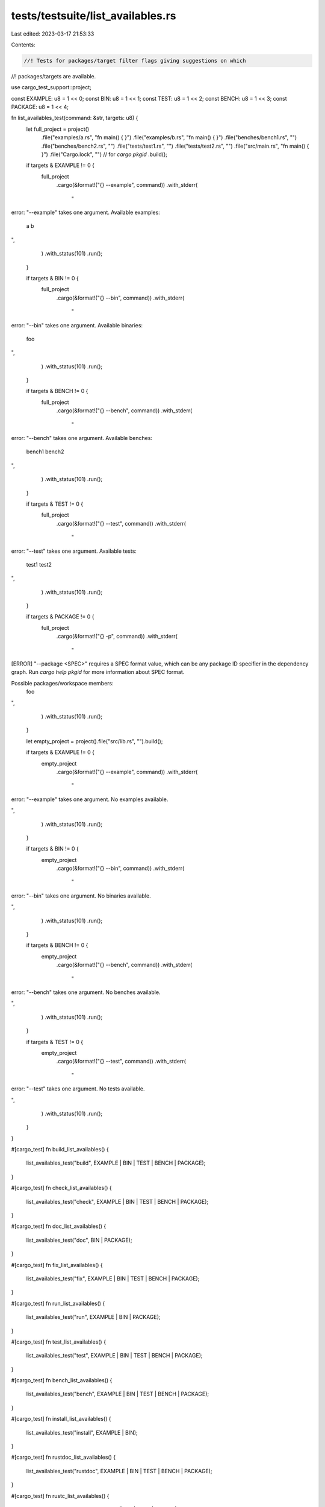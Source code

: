 tests/testsuite/list_availables.rs
==================================

Last edited: 2023-03-17 21:53:33

Contents:

.. code-block:: rs

    //! Tests for packages/target filter flags giving suggestions on which
//! packages/targets are available.

use cargo_test_support::project;

const EXAMPLE: u8 = 1 << 0;
const BIN: u8 = 1 << 1;
const TEST: u8 = 1 << 2;
const BENCH: u8 = 1 << 3;
const PACKAGE: u8 = 1 << 4;

fn list_availables_test(command: &str, targets: u8) {
    let full_project = project()
        .file("examples/a.rs", "fn main() { }")
        .file("examples/b.rs", "fn main() { }")
        .file("benches/bench1.rs", "")
        .file("benches/bench2.rs", "")
        .file("tests/test1.rs", "")
        .file("tests/test2.rs", "")
        .file("src/main.rs", "fn main() { }")
        .file("Cargo.lock", "") // for `cargo pkgid`
        .build();

    if targets & EXAMPLE != 0 {
        full_project
            .cargo(&format!("{} --example", command))
            .with_stderr(
                "\
error: \"--example\" takes one argument.
Available examples:
    a
    b

",
            )
            .with_status(101)
            .run();
    }

    if targets & BIN != 0 {
        full_project
            .cargo(&format!("{} --bin", command))
            .with_stderr(
                "\
error: \"--bin\" takes one argument.
Available binaries:
    foo

",
            )
            .with_status(101)
            .run();
    }

    if targets & BENCH != 0 {
        full_project
            .cargo(&format!("{} --bench", command))
            .with_stderr(
                "\
error: \"--bench\" takes one argument.
Available benches:
    bench1
    bench2

",
            )
            .with_status(101)
            .run();
    }

    if targets & TEST != 0 {
        full_project
            .cargo(&format!("{} --test", command))
            .with_stderr(
                "\
error: \"--test\" takes one argument.
Available tests:
    test1
    test2

",
            )
            .with_status(101)
            .run();
    }

    if targets & PACKAGE != 0 {
        full_project
            .cargo(&format!("{} -p", command))
            .with_stderr(
                "\
[ERROR] \"--package <SPEC>\" requires a SPEC format value, \
which can be any package ID specifier in the dependency graph.
Run `cargo help pkgid` for more information about SPEC format.

Possible packages/workspace members:
    foo

",
            )
            .with_status(101)
            .run();
    }

    let empty_project = project().file("src/lib.rs", "").build();

    if targets & EXAMPLE != 0 {
        empty_project
            .cargo(&format!("{} --example", command))
            .with_stderr(
                "\
error: \"--example\" takes one argument.
No examples available.

",
            )
            .with_status(101)
            .run();
    }

    if targets & BIN != 0 {
        empty_project
            .cargo(&format!("{} --bin", command))
            .with_stderr(
                "\
error: \"--bin\" takes one argument.
No binaries available.

",
            )
            .with_status(101)
            .run();
    }

    if targets & BENCH != 0 {
        empty_project
            .cargo(&format!("{} --bench", command))
            .with_stderr(
                "\
error: \"--bench\" takes one argument.
No benches available.

",
            )
            .with_status(101)
            .run();
    }

    if targets & TEST != 0 {
        empty_project
            .cargo(&format!("{} --test", command))
            .with_stderr(
                "\
error: \"--test\" takes one argument.
No tests available.

",
            )
            .with_status(101)
            .run();
    }
}

#[cargo_test]
fn build_list_availables() {
    list_availables_test("build", EXAMPLE | BIN | TEST | BENCH | PACKAGE);
}

#[cargo_test]
fn check_list_availables() {
    list_availables_test("check", EXAMPLE | BIN | TEST | BENCH | PACKAGE);
}

#[cargo_test]
fn doc_list_availables() {
    list_availables_test("doc", BIN | PACKAGE);
}

#[cargo_test]
fn fix_list_availables() {
    list_availables_test("fix", EXAMPLE | BIN | TEST | BENCH | PACKAGE);
}

#[cargo_test]
fn run_list_availables() {
    list_availables_test("run", EXAMPLE | BIN | PACKAGE);
}

#[cargo_test]
fn test_list_availables() {
    list_availables_test("test", EXAMPLE | BIN | TEST | BENCH | PACKAGE);
}

#[cargo_test]
fn bench_list_availables() {
    list_availables_test("bench", EXAMPLE | BIN | TEST | BENCH | PACKAGE);
}

#[cargo_test]
fn install_list_availables() {
    list_availables_test("install", EXAMPLE | BIN);
}

#[cargo_test]
fn rustdoc_list_availables() {
    list_availables_test("rustdoc", EXAMPLE | BIN | TEST | BENCH | PACKAGE);
}

#[cargo_test]
fn rustc_list_availables() {
    list_availables_test("rustc", EXAMPLE | BIN | TEST | BENCH | PACKAGE);
}

#[cargo_test]
fn pkgid_list_availables() {
    list_availables_test("pkgid", PACKAGE);
}

#[cargo_test]
fn tree_list_availables() {
    list_availables_test("tree", PACKAGE);
}

#[cargo_test]
fn clean_list_availables() {
    list_availables_test("clean", PACKAGE);
}

#[cargo_test]
fn update_list_availables() {
    list_availables_test("update", PACKAGE);
}


